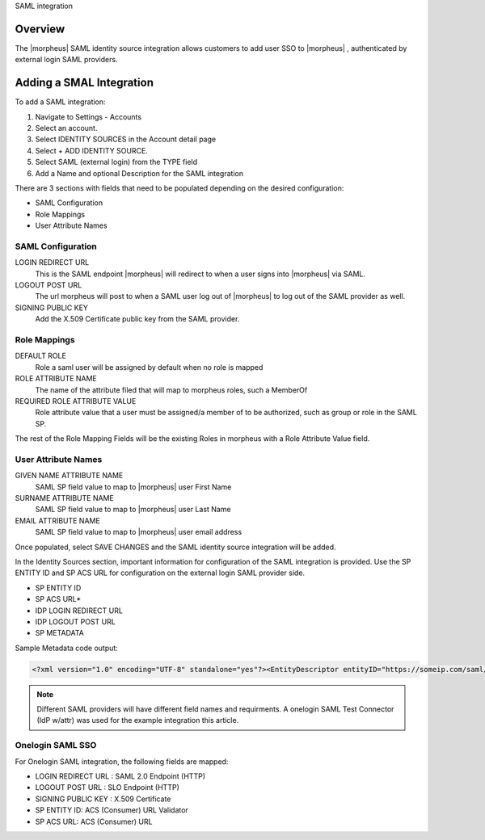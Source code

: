 SAML integration

Overview
--------

The |morpheus| SAML identity source integration allows customers to add user SSO to |morpheus| , authenticated by external login SAML providers.

.. image:: images/saml-2f9c4.png

Adding a SMAL Integration
-------------------------

To add a SAML integration:

#. Navigate to Settings - Accounts
#. Select an account.
#. Select IDENTITY SOURCES in the Account detail page
#. Select + ADD IDENTITY SOURCE.
#. Select SAML (external login) from the TYPE field
#. Add a Name and optional Description for the SAML integration

.. image:: images/saml-cf2bf.png

There are 3 sections with fields that need to be populated depending on the desired configuration:

- SAML Configuration
- Role Mappings
- User Attribute Names

SAML Configuration
^^^^^^^^^^^^^^^^^^

LOGIN REDIRECT URL
  This is the SAML endpoint |morpheus| will redirect to when a user signs into |morpheus| via SAML.
LOGOUT POST URL
  The url morpheus will post to when a SAML user log out of |morpheus| to log out of the SAML provider as well.
SIGNING PUBLIC KEY
  Add the X.509 Certificate public key from the SAML provider.

Role Mappings
^^^^^^^^^^^^^

DEFAULT ROLE
  Role a saml user will be assigned by default when no role is mapped
ROLE ATTRIBUTE NAME
  The name of the attribute filed that will map to morpheus roles, such a MemberOf
REQUIRED ROLE ATTRIBUTE VALUE
  Role attribute value that a user must be assigned/a member of to be authorized, such as group or role in the SAML SP.

The rest of the Role Mapping Fields will be the existing Roles in morpheus with a Role Attribute Value field.

User Attribute Names
^^^^^^^^^^^^^^^^^^^^

GIVEN NAME ATTRIBUTE NAME
  SAML SP field value to map to |morpheus| user First Name
SURNAME ATTRIBUTE NAME
  SAML SP field value to map to |morpheus| user Last Name
EMAIL ATTRIBUTE NAME
  SAML SP field value to map to |morpheus| user email address

.. image:: images/saml-c4576.png

Once populated, select SAVE CHANGES and the SAML identity source integration will be added.

In the Identity Sources section, important information for configuration of the SAML integration is provided. Use the SP ENTITY ID and SP ACS URL for configuration on the external login SAML provider side.

* SP ENTITY ID
* SP ACS URL*
* IDP LOGIN REDIRECT URL
* IDP LOGOUT POST URL
* SP METADATA

.. image:: images/saml-1ef5f.png

Sample Metadata code output:

.. code-block:: bash

    <?xml version="1.0" encoding="UTF-8" standalone="yes"?><EntityDescriptor entityID="https://someip.com/saml/CDWPjmZt" xmlns="urn:oasis:names:tc:SAML:2.0:metadata"><SPSSODescriptor AuthnRequestsSigned="false" WantAssertionsSigned="true" protocolSupportEnumeration="urn:oasis:names:tc:SAML:2.0:protocol"><NameIDFormat>urn:oasis:names:tc:SAML:1.1:nameid-format:unspecified</NameIDFormat><AssertionConsumerService index="0" isDefault="true" Binding="urn:oasis:names:tc:SAML:2.0:bindings:HTTP-POST" Location="https://someip.com/externalLogin/callback/CDWPjmZt"/></SPSSODescriptor></EntityDescriptor>

.. NOTE:: Different SAML providers will have different field names and requirments. A onelogin SAML Test Connector (IdP w/attr) was used for the example integration this article.

Onelogin SAML SSO
^^^^^^^^^^^^^^^^^

For Onelogin SAML integration, the following fields are mapped:

* LOGIN REDIRECT URL : SAML 2.0 Endpoint (HTTP)
* LOGOUT POST URL : SLO Endpoint (HTTP)
* SIGNING PUBLIC KEY : X.509 Certificate
* SP ENTITY ID: ACS (Consumer) URL Validator
* SP ACS URL: ACS (Consumer) URL

